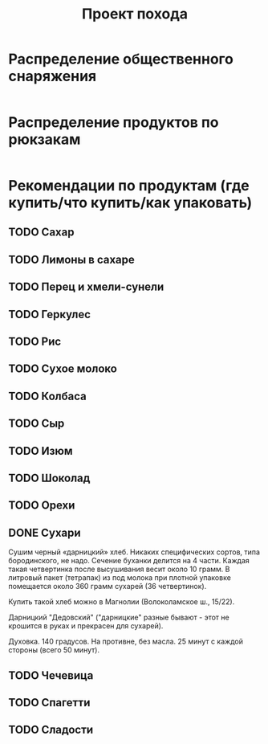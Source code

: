 #+TITLE: Проект похода
#+OPTIONS: toc:1  html-style:nil
#+HTML_HEAD: <link rel="stylesheet" type="text/css" href="org.css" />
#+HTML_HEAD_EXTRA: <style>.org-src-container {background-color: #303030; color: #e5e5e5;}</style>

* Распределение общественного снаряжения
  #+INCLUDE: "./equipment.txt" src txt
* Распределение продуктов по рюкзакам
   #+INCLUDE: "./food.txt" src txt

* Рекомендации по продуктам (где купить/что купить/как упаковать)
** TODO Сахар
** TODO Лимоны в сахаре
** TODO Перец и хмели-сунели    
** TODO Геркулес
** TODO Рис
** TODO Сухое молоко
** TODO Колбаса
** TODO Сыр
** TODO Изюм
** TODO Шоколад
** TODO Орехи
** DONE Сухари
   CLOSED: [2019-09-25 Wed 00:19]
   Сушим черный «дарницкий» хлеб. Никаких специфических сортов, типа
   бородинского, не надо. Сечение буханки делится на 4 части. Каждая
   такая четвертинка после высушивания весит около 10 грамм. В
   литровый пакет (тетрапак) из под молока при плотной упаковке
   помещается около 360 грамм сухарей (36 четвертинок).
    
   Купить такой хлеб можно в Магнолии (Волоколамское ш., 15/22).

   Дарницкий "Дедовский" ("дарницкие" разные бывают - этот не
   крошится в руках и прекрасен для сухарей).

   Духовка. 140 градусов. На противне, без масла. 25 минут с каждой стороны (всего 50 минут).

** TODO Чечевица
** TODO Спагетти
** TODO Сладости

